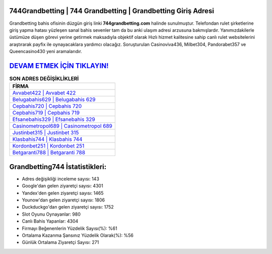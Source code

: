﻿744Grandbetting | 744 Grandbetting | Grandbetting Giriş Adresi
===================================

.. image:: images/grandbetting-giris.jpg
   :width: 600
   
Grandbetting bahis ofisinin düzgün giriş linki **744grandbetting.com** halinde sunulmuştur. Telefondan rulet şirketlerine giriş yapma hatası yüzleşen sanal bahis sevenler tam da bu anki ulaşım adresi arzusuna bakmışlardır. Yanımızdakilerle üstümüze düşen görevi yerine getirmek maksadıyla objektif olarak Hızlı hizmet kalitesine sahip canlı rulet websitelerini araştırarak payfix ile oynayacaklara yardımcı olacağız. Soruşturulan Casinoviva436, Milbet304, Pandorabet357 ve Queencasino430 yeni aramalarıdır.

`DEVAM ETMEK İÇİN TIKLAYIN! <https://urlday.cc/git>`_
==============

.. list-table:: **SON ADRES DEĞİŞİKLİKLERİ**
   :widths: 100
   :header-rows: 1

   * - FİRMA
   * - `Avvabet422 | Avvabet 422 <avvabet422-avvabet-422-avvabet-giris-adresi.html>`_
   * - `Belugabahis629 | Belugabahis 629 <belugabahis629-belugabahis-629-belugabahis-giris-adresi.html>`_
   * - `Cepbahis720 | Cepbahis 720 <cepbahis720-cepbahis-720-cepbahis-giris-adresi.html>`_	 
   * - `Cepbahis719 | Cepbahis 719 <cepbahis719-cepbahis-719-cepbahis-giris-adresi.html>`_	 
   * - `Efsanebahis329 | Efsanebahis 329 <efsanebahis329-efsanebahis-329-efsanebahis-giris-adresi.html>`_ 
   * - `Casinometropol689 | Casinometropol 689 <casinometropol689-casinometropol-689-casinometropol-giris-adresi.html>`_
   * - `Justinbet315 | Justinbet 315 <justinbet315-justinbet-315-justinbet-giris-adresi.html>`_	 
   * - `Klasbahis744 | Klasbahis 744 <klasbahis744-klasbahis-744-klasbahis-giris-adresi.html>`_
   * - `Kordonbet251 | Kordonbet 251 <kordonbet251-kordonbet-251-kordonbet-giris-adresi.html>`_
   * - `Betgaranti788 | Betgaranti 788 <betgaranti788-betgaranti-788-betgaranti-giris-adresi.html>`_
	 
Grandbetting744 İstatistikleri:
===================================	 
* Adres değişikliği inceleme sayısı: 143
* Google'dan gelen ziyaretçi sayısı: 4301
* Yandex'den gelen ziyaretçi sayısı: 1465
* Younow'dan gelen ziyaretçi sayısı: 1806
* Duckduckgo'dan gelen ziyaretçi sayısı: 1752
* Slot Oyunu Oynayanlar: 980
* Canlı Bahis Yapanlar: 4304
* Firmayı Beğenenlerin Yüzdelik Sayısı(%): %61
* Ortalama Kazanma Şansınız Yüzdelik Olarak(%): %56
* Günlük Ortalama Ziyaretçi Sayısı: 271
